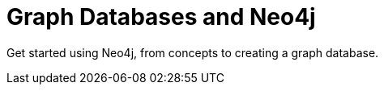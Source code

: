 = Graph Databases and Neo4j
:parent: paths:1
:caption: Get started using Neo4j, from concepts to creating a graph database.

Get started using Neo4j, from concepts to creating a graph database.